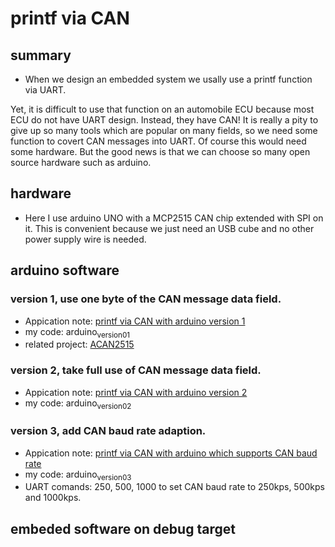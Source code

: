 * printf via CAN
** summary
- When we design an embedded system we usally use a printf function via UART. 
Yet, it is difficult to use that function on an automobile ECU because 
most ECU do not have UART design. Instead, they have CAN! It is really a pity 
to give up so many tools which are popular on many fields, so we need some 
function to covert CAN messages into UART. Of course this would need some
hardware. But the good news is that we can choose so many open source hardware
such as arduino.

** hardware
- Here I use arduino UNO with a MCP2515 CAN chip extended with SPI on it. This is convenient because we just need an USB cube and no other power supply wire is needed.

** arduino software
*** version 1, use one byte of the CAN message data field.
- Appication note: [[https://blog.csdn.net/grey_csdn/article/details/107732595][printf via CAN with arduino version 1]]
- my code: arduino_version_01
- related project: [[https://github.com/pierremolinaro/acan2515][ACAN2515]]

*** version 2, take full use of CAN message data field.
- Appication note: [[https://blog.csdn.net/grey_csdn/article/details/108329194][printf via CAN with arduino version 2]]
- my code: arduino_version_02

*** version 3, add CAN baud rate adaption.
- Appication note: [[https://blog.csdn.net/grey_csdn/article/details/108329213][printf via CAN with arduino which supports CAN baud rate]]
- my code: arduino_version_03
- UART comands: 250\n, 500\n, 1000\n to set CAN baud rate to 250kps, 500kps and 1000kps.

** embeded software on debug target

